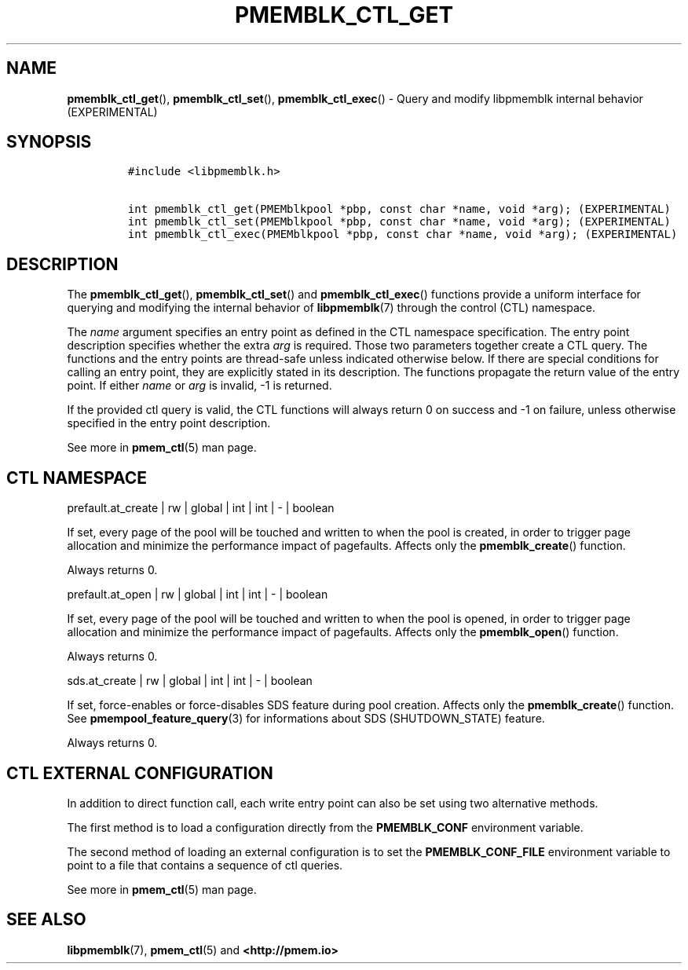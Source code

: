 .\" Automatically generated by Pandoc 2.0.6
.\"
.TH "PMEMBLK_CTL_GET" "3" "2019-07-10" "PMDK - pmemblk API version 1.1" "PMDK Programmer's Manual"
.hy
.\" Copyright 2014-2019, Intel Corporation
.\"
.\" Redistribution and use in source and binary forms, with or without
.\" modification, are permitted provided that the following conditions
.\" are met:
.\"
.\"     * Redistributions of source code must retain the above copyright
.\"       notice, this list of conditions and the following disclaimer.
.\"
.\"     * Redistributions in binary form must reproduce the above copyright
.\"       notice, this list of conditions and the following disclaimer in
.\"       the documentation and/or other materials provided with the
.\"       distribution.
.\"
.\"     * Neither the name of the copyright holder nor the names of its
.\"       contributors may be used to endorse or promote products derived
.\"       from this software without specific prior written permission.
.\"
.\" THIS SOFTWARE IS PROVIDED BY THE COPYRIGHT HOLDERS AND CONTRIBUTORS
.\" "AS IS" AND ANY EXPRESS OR IMPLIED WARRANTIES, INCLUDING, BUT NOT
.\" LIMITED TO, THE IMPLIED WARRANTIES OF MERCHANTABILITY AND FITNESS FOR
.\" A PARTICULAR PURPOSE ARE DISCLAIMED. IN NO EVENT SHALL THE COPYRIGHT
.\" OWNER OR CONTRIBUTORS BE LIABLE FOR ANY DIRECT, INDIRECT, INCIDENTAL,
.\" SPECIAL, EXEMPLARY, OR CONSEQUENTIAL DAMAGES (INCLUDING, BUT NOT
.\" LIMITED TO, PROCUREMENT OF SUBSTITUTE GOODS OR SERVICES; LOSS OF USE,
.\" DATA, OR PROFITS; OR BUSINESS INTERRUPTION) HOWEVER CAUSED AND ON ANY
.\" THEORY OF LIABILITY, WHETHER IN CONTRACT, STRICT LIABILITY, OR TORT
.\" (INCLUDING NEGLIGENCE OR OTHERWISE) ARISING IN ANY WAY OUT OF THE USE
.\" OF THIS SOFTWARE, EVEN IF ADVISED OF THE POSSIBILITY OF SUCH DAMAGE.
.SH NAME
.PP
\f[B]pmemblk_ctl_get\f[](), \f[B]pmemblk_ctl_set\f[](),
\f[B]pmemblk_ctl_exec\f[]() \- Query and modify libpmemblk internal
behavior (EXPERIMENTAL)
.SH SYNOPSIS
.IP
.nf
\f[C]
#include\ <libpmemblk.h>

int\ pmemblk_ctl_get(PMEMblkpool\ *pbp,\ const\ char\ *name,\ void\ *arg);\ (EXPERIMENTAL)
int\ pmemblk_ctl_set(PMEMblkpool\ *pbp,\ const\ char\ *name,\ void\ *arg);\ (EXPERIMENTAL)
int\ pmemblk_ctl_exec(PMEMblkpool\ *pbp,\ const\ char\ *name,\ void\ *arg);\ (EXPERIMENTAL)
\f[]
.fi
.SH DESCRIPTION
.PP
The \f[B]pmemblk_ctl_get\f[](), \f[B]pmemblk_ctl_set\f[]() and
\f[B]pmemblk_ctl_exec\f[]() functions provide a uniform interface for
querying and modifying the internal behavior of \f[B]libpmemblk\f[](7)
through the control (CTL) namespace.
.PP
The \f[I]name\f[] argument specifies an entry point as defined in the
CTL namespace specification.
The entry point description specifies whether the extra \f[I]arg\f[] is
required.
Those two parameters together create a CTL query.
The functions and the entry points are thread\-safe unless indicated
otherwise below.
If there are special conditions for calling an entry point, they are
explicitly stated in its description.
The functions propagate the return value of the entry point.
If either \f[I]name\f[] or \f[I]arg\f[] is invalid, \-1 is returned.
.PP
If the provided ctl query is valid, the CTL functions will always return
0 on success and \-1 on failure, unless otherwise specified in the entry
point description.
.PP
See more in \f[B]pmem_ctl\f[](5) man page.
.SH CTL NAMESPACE
.PP
prefault.at_create | rw | global | int | int | \- | boolean
.PP
If set, every page of the pool will be touched and written to when the
pool is created, in order to trigger page allocation and minimize the
performance impact of pagefaults.
Affects only the \f[B]pmemblk_create\f[]() function.
.PP
Always returns 0.
.PP
prefault.at_open | rw | global | int | int | \- | boolean
.PP
If set, every page of the pool will be touched and written to when the
pool is opened, in order to trigger page allocation and minimize the
performance impact of pagefaults.
Affects only the \f[B]pmemblk_open\f[]() function.
.PP
Always returns 0.
.PP
sds.at_create | rw | global | int | int | \- | boolean
.PP
If set, force\-enables or force\-disables SDS feature during pool
creation.
Affects only the \f[B]pmemblk_create\f[]() function.
See \f[B]pmempool_feature_query\f[](3) for informations about SDS
(SHUTDOWN_STATE) feature.
.PP
Always returns 0.
.SH CTL EXTERNAL CONFIGURATION
.PP
In addition to direct function call, each write entry point can also be
set using two alternative methods.
.PP
The first method is to load a configuration directly from the
\f[B]PMEMBLK_CONF\f[] environment variable.
.PP
The second method of loading an external configuration is to set the
\f[B]PMEMBLK_CONF_FILE\f[] environment variable to point to a file that
contains a sequence of ctl queries.
.PP
See more in \f[B]pmem_ctl\f[](5) man page.
.SH SEE ALSO
.PP
\f[B]libpmemblk\f[](7), \f[B]pmem_ctl\f[](5) and
\f[B]<http://pmem.io>\f[]
